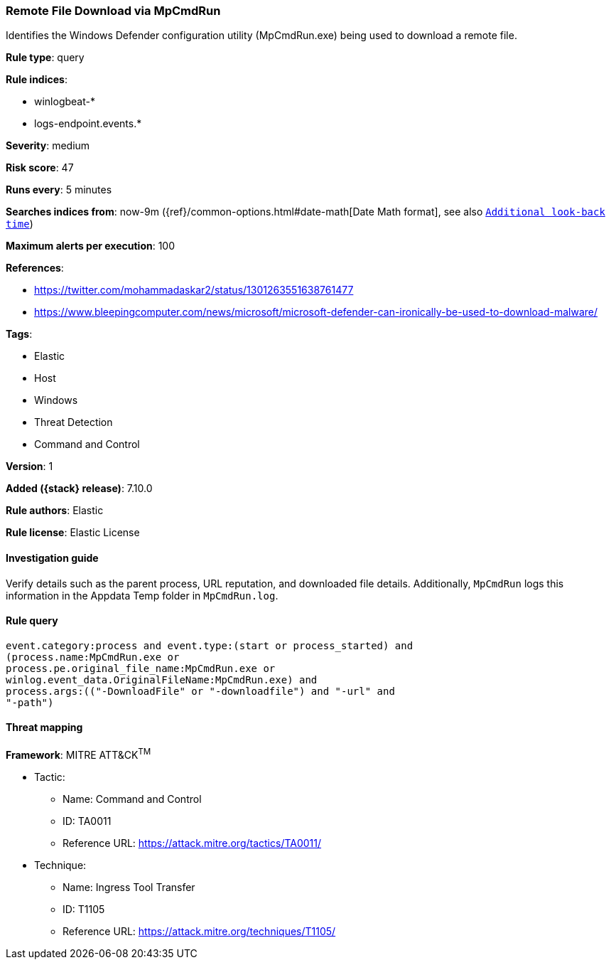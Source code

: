 [[remote-file-download-via-mpcmdrun]]
=== Remote File Download via MpCmdRun

Identifies the Windows Defender configuration utility (MpCmdRun.exe) being used to download a remote file.

*Rule type*: query

*Rule indices*:

* winlogbeat-*
* logs-endpoint.events.*

*Severity*: medium

*Risk score*: 47

*Runs every*: 5 minutes

*Searches indices from*: now-9m ({ref}/common-options.html#date-math[Date Math format], see also <<rule-schedule, `Additional look-back time`>>)

*Maximum alerts per execution*: 100

*References*:

* https://twitter.com/mohammadaskar2/status/1301263551638761477
* https://www.bleepingcomputer.com/news/microsoft/microsoft-defender-can-ironically-be-used-to-download-malware/

*Tags*:

* Elastic
* Host
* Windows
* Threat Detection
* Command and Control

*Version*: 1

*Added ({stack} release)*: 7.10.0

*Rule authors*: Elastic

*Rule license*: Elastic License

==== Investigation guide

Verify details such as the parent process, URL reputation, and downloaded file details. Additionally, `MpCmdRun` logs this information in the Appdata Temp folder in `MpCmdRun.log`.

==== Rule query


[source,js]
----------------------------------
event.category:process and event.type:(start or process_started) and
(process.name:MpCmdRun.exe or
process.pe.original_file_name:MpCmdRun.exe or
winlog.event_data.OriginalFileName:MpCmdRun.exe) and
process.args:(("-DownloadFile" or "-downloadfile") and "-url" and
"-path")
----------------------------------

==== Threat mapping

*Framework*: MITRE ATT&CK^TM^

* Tactic:
** Name: Command and Control
** ID: TA0011
** Reference URL: https://attack.mitre.org/tactics/TA0011/
* Technique:
** Name: Ingress Tool Transfer
** ID: T1105
** Reference URL: https://attack.mitre.org/techniques/T1105/
